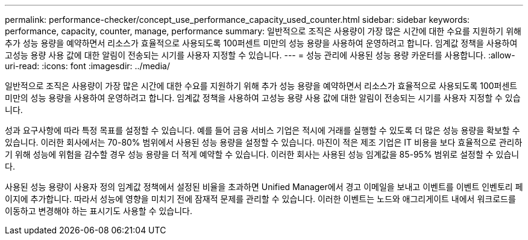 ---
permalink: performance-checker/concept_use_performance_capacity_used_counter.html 
sidebar: sidebar 
keywords: performance, capacity, counter, manage, performance 
summary: 일반적으로 조직은 사용량이 가장 많은 시간에 대한 수요를 지원하기 위해 추가 성능 용량을 예약하면서 리소스가 효율적으로 사용되도록 100퍼센트 미만의 성능 용량을 사용하여 운영하려고 합니다. 임계값 정책을 사용하여 고성능 용량 사용 값에 대한 알림이 전송되는 시기를 사용자 지정할 수 있습니다. 
---
= 성능 관리에 사용된 성능 용량 카운터를 사용합니다.
:allow-uri-read: 
:icons: font
:imagesdir: ../media/


[role="lead"]
일반적으로 조직은 사용량이 가장 많은 시간에 대한 수요를 지원하기 위해 추가 성능 용량을 예약하면서 리소스가 효율적으로 사용되도록 100퍼센트 미만의 성능 용량을 사용하여 운영하려고 합니다. 임계값 정책을 사용하여 고성능 용량 사용 값에 대한 알림이 전송되는 시기를 사용자 지정할 수 있습니다.

성과 요구사항에 따라 특정 목표를 설정할 수 있습니다. 예를 들어 금융 서비스 기업은 적시에 거래를 실행할 수 있도록 더 많은 성능 용량을 확보할 수 있습니다. 이러한 회사에서는 70-80% 범위에서 사용된 성능 용량을 설정할 수 있습니다. 마진이 적은 제조 기업은 IT 비용을 보다 효율적으로 관리하기 위해 성능에 위험을 감수할 경우 성능 용량을 더 적게 예약할 수 있습니다. 이러한 회사는 사용된 성능 임계값을 85-95% 범위로 설정할 수 있습니다.

사용된 성능 용량이 사용자 정의 임계값 정책에서 설정된 비율을 초과하면 Unified Manager에서 경고 이메일을 보내고 이벤트를 이벤트 인벤토리 페이지에 추가합니다. 따라서 성능에 영향을 미치기 전에 잠재적 문제를 관리할 수 있습니다. 이러한 이벤트는 노드와 애그리게이트 내에서 워크로드를 이동하고 변경해야 하는 표시기도 사용할 수 있습니다.
